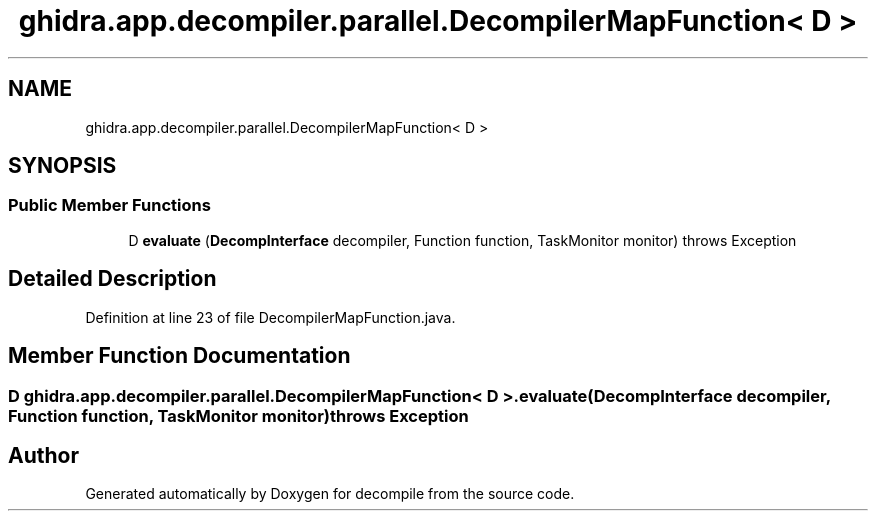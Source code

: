 .TH "ghidra.app.decompiler.parallel.DecompilerMapFunction< D >" 3 "Sun Apr 14 2019" "decompile" \" -*- nroff -*-
.ad l
.nh
.SH NAME
ghidra.app.decompiler.parallel.DecompilerMapFunction< D >
.SH SYNOPSIS
.br
.PP
.SS "Public Member Functions"

.in +1c
.ti -1c
.RI "D \fBevaluate\fP (\fBDecompInterface\fP decompiler, Function function, TaskMonitor monitor)  throws Exception"
.br
.in -1c
.SH "Detailed Description"
.PP 
Definition at line 23 of file DecompilerMapFunction\&.java\&.
.SH "Member Function Documentation"
.PP 
.SS "D \fBghidra\&.app\&.decompiler\&.parallel\&.DecompilerMapFunction\fP< D >\&.evaluate (\fBDecompInterface\fP decompiler, Function function, TaskMonitor monitor) throws Exception"


.SH "Author"
.PP 
Generated automatically by Doxygen for decompile from the source code\&.
